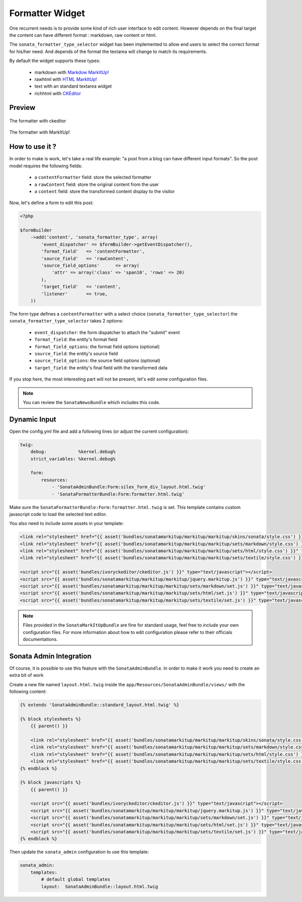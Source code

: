 Formatter Widget
================

One recurrent needs is to provide some kind of rich user interface to edit content. However
depends on the final target the content can have different format : markdown, raw content or html.

The ``sonata_formatter_type_selector`` widget has been implemented to allow end users to select
the correct format for his/her need. And depends of the format the textarea will change to match its
requirements.

By default the widget supports these types:

 - markdown with `Markdow MarkItUp! <http://markitup.jaysalvat.com/examples/markdown/>`_
 - rawhtml with `HTML MarkItUp! <http://markitup.jaysalvat.com/examples/hmtl/>`_
 - text with an standard textarea widget
 - richhtml with `CKEditor <http://ckeditor.com/>`_

Preview
-------

.. figure:: ../images/formatter_with_ckeditor.png
   :align: center
   :alt: formatter with ckeditor

   The formatter with ckeditor

.. figure:: ../images/formatter_with_markitup.png
   :align: center
   :alt: formatter with MarkItUp!

   The formatter with MarkItUp!


How to use it ?
---------------

In order to make is work, let's take a real life example: "a post from a blog can
have different input formats". So the post model requires the following fields:

 - a ``contentFormatter`` field: store the selected formatter
 - a ``rawContent`` field: store the original content from the user
 - a ``content`` field: store the transformed content display to the visitor

Now, let's define a form to edit this post:

.. code-block:: php

    <?php

    $formBuilder
        ->add('content', 'sonata_formatter_type', array(
            'event_dispatcher' => $formBuilder->getEventDispatcher(),
            'format_field'   => 'contentFormatter',
            'source_field'   => 'rawContent',
            'source_field_options'      => array(
                'attr' => array('class' => 'span10', 'rows' => 20)
            ),
            'target_field'   => 'content',
            'listener'       => true,
        ))

The form type defines a ``contentFormatter`` with a select choice (``sonata_formatter_type_selector``)
the ``sonata_formatter_type_selector`` takes 2 options:

 - ``event_dispatcher``: the form dispatcher to attach the "submit" event
 - ``format_field``: the entity's format field
 - ``format_field_options``: the format field options (optional)
 - ``source_field``:  the entity's source field
 - ``source_field_options``: the source field options  (optional)
 - ``target_field``: the entity's final field with the transformed data

If you stop here, the most interesting part will not be present, let's edit some configuration files.

.. note::

    You can review the ``SonataNewsBundle`` which includes this code.


Dynamic Input
-------------

Open the config.yml file and add a following lines (or adjust the current configuration):

.. code-block:: yaml

    twig:
        debug:            %kernel.debug%
        strict_variables: %kernel.debug%

        form:
            resources:
                - 'SonataAdminBundle:Form:silex_form_div_layout.html.twig'
                - 'SonataFormatterBundle:Form:formatter.html.twig'


Make sure the ``SonataFormatterBundle:Form:formatter.html.twig`` is set. This template contains custom javascript
code to load the selected text editor.

You also need to include some assets in your template:

.. code-block:: html

    <link rel="stylesheet" href="{{ asset('bundles/sonatamarkitup/markitup/markitup/skins/sonata/style.css') }}" type="text/css" media="all" />
    <link rel="stylesheet" href="{{ asset('bundles/sonatamarkitup/markitup/markitup/sets/markdown/style.css') }}" type="text/css" media="all" />
    <link rel="stylesheet" href="{{ asset('bundles/sonatamarkitup/markitup/markitup/sets/html/style.css') }}" type="text/css" media="all" />
    <link rel="stylesheet" href="{{ asset('bundles/sonatamarkitup/markitup/markitup/sets/textile/style.css') }}" type="text/css" media="all" />

    <script src="{{ asset('bundles/ivoryckeditor/ckeditor.js') }}" type="text/javascript"></script>
    <script src="{{ asset('bundles/sonatamarkitup/markitup/markitup/jquery.markitup.js') }}" type="text/javascript"></script>
    <script src="{{ asset('bundles/sonatamarkitup/markitup/markitup/sets/markdown/set.js') }}" type="text/javascript"></script>
    <script src="{{ asset('bundles/sonatamarkitup/markitup/markitup/sets/html/set.js') }}" type="text/javascript"></script>
    <script src="{{ asset('bundles/sonatamarkitup/markitup/markitup/sets/textile/set.js') }}" type="text/javascript"></script>


.. note::

    Files provided in the ``SonataMarkItUpBundle`` are fine for standard usage, feel free to include
    your own configuration files. For more information about how to edit configuration please refer
    to their officials documentations.

Sonata Admin Integration
------------------------

Of course, it is possible to use this feature with the ``SonataAdminBundle``. In order to make it work
you need to create an extra bit of work

Create a new file named ``layout.html.twig`` inside the ``app/Resources/SonataAdminBundle/views/`` with the
following content:

.. code-block:: jinja

    {% extends 'SonataAdminBundle::standard_layout.html.twig' %}

    {% block stylesheets %}
        {{ parent() }}

        <link rel="stylesheet" href="{{ asset('bundles/sonatamarkitup/markitup/markitup/skins/sonata/style.css') }}" type="text/css" media="all" />
        <link rel="stylesheet" href="{{ asset('bundles/sonatamarkitup/markitup/markitup/sets/markdown/style.css') }}" type="text/css" media="all" />
        <link rel="stylesheet" href="{{ asset('bundles/sonatamarkitup/markitup/markitup/sets/html/style.css') }}" type="text/css" media="all" />
        <link rel="stylesheet" href="{{ asset('bundles/sonatamarkitup/markitup/markitup/sets/textile/style.css') }}" type="text/css" media="all" />
    {% endblock %}

    {% block javascripts %}
        {{ parent() }}

        <script src="{{ asset('bundles/ivoryckeditor/ckeditor.js') }}" type="text/javascript"></script>
        <script src="{{ asset('bundles/sonatamarkitup/markitup/markitup/jquery.markitup.js') }}" type="text/javascript"></script>
        <script src="{{ asset('bundles/sonatamarkitup/markitup/markitup/sets/markdown/set.js') }}" type="text/javascript"></script>
        <script src="{{ asset('bundles/sonatamarkitup/markitup/markitup/sets/html/set.js') }}" type="text/javascript"></script>
        <script src="{{ asset('bundles/sonatamarkitup/markitup/markitup/sets/textile/set.js') }}" type="text/javascript"></script>
    {% endblock %}

Then update the ``sonata_admin`` configuration to use this template:

.. code-block:: yaml

    sonata_admin:
        templates:
            # default global templates
            layout:  SonataAdminBundle::layout.html.twig
